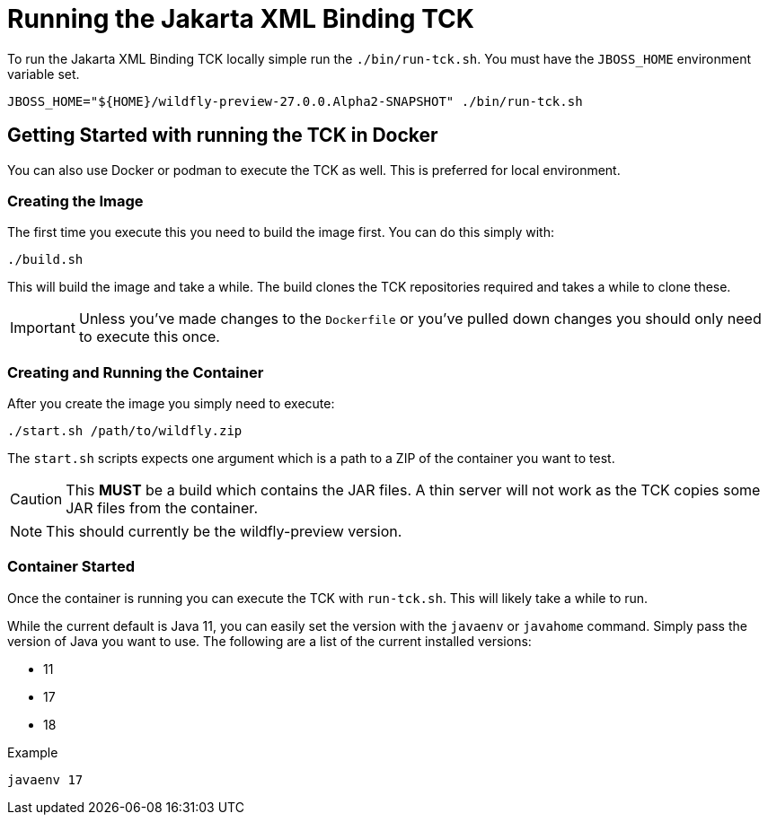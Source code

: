 = Running the Jakarta XML Binding TCK

To run the Jakarta XML Binding TCK locally simple run the `./bin/run-tck.sh`. You must have the `JBOSS_HOME` environment
variable set.

[source,bash]
----
JBOSS_HOME="${HOME}/wildfly-preview-27.0.0.Alpha2-SNAPSHOT" ./bin/run-tck.sh
----

== Getting Started with running the TCK in Docker

You can also use Docker or podman to execute the TCK as well. This is preferred for local environment.

=== Creating the Image

The first time you execute this you need to build the image first. You can do this simply with:

----
./build.sh
----

This will build the image and take a while. The build clones the TCK repositories required and takes a while to clone these.

IMPORTANT: Unless you've made changes to the `Dockerfile` or you've pulled down changes you should only need to execute this once.


=== Creating and Running the Container

After you create the image you simply need to execute:

----
./start.sh /path/to/wildfly.zip
----

The `start.sh` scripts expects one argument which is a path to a ZIP of the container you want to test.

CAUTION: This **MUST** be a build which contains the JAR files. A thin server will not work as the TCK copies some JAR files from the container.

NOTE: This should currently be the wildfly-preview version.

=== Container Started

Once the container is running you can execute the TCK with `run-tck.sh`. This will likely take a while to run.

While the current default is Java 11, you can easily set the version with the `javaenv` or `javahome` command. Simply
pass the version of Java you want to use. The following are a list of the current installed versions:

- 11
- 17
- 18

.Example
----
javaenv 17
----
